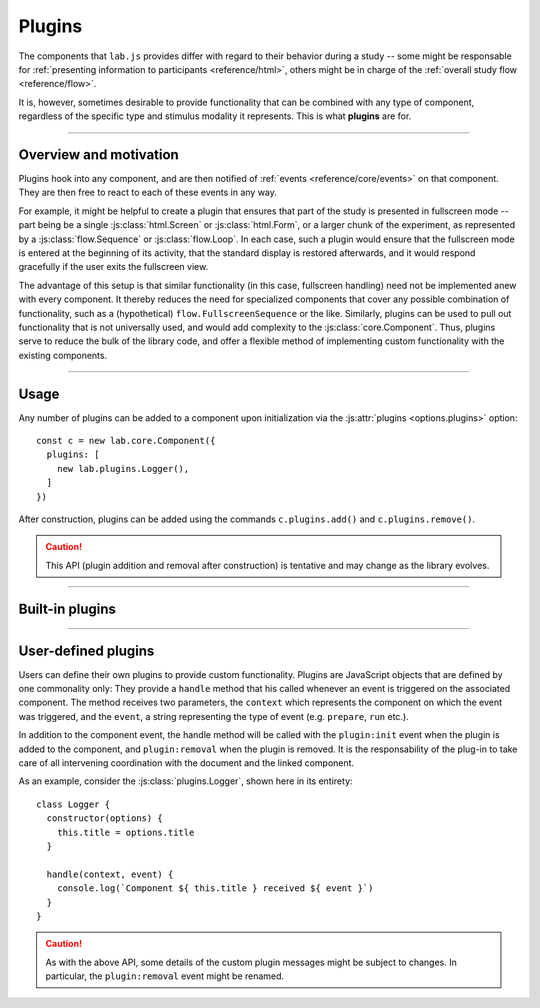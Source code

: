 .. _reference/plugins:

Plugins
=======

The components that ``lab.js`` provides differ with regard to their behavior during a study -- some might be responsable for :ref:`presenting information to participants <reference/html>`, others might be in charge of the :ref:`overall study flow <reference/flow>`.

It is, however, sometimes desirable to provide functionality that can be combined with any type of component, regardless of the specific type and stimulus modality it represents. This is what **plugins** are for.

----

Overview and motivation
-----------------------

Plugins hook into any component, and are then notified of :ref:`events <reference/core/events>` on that component. They are then free to react to each of these events in any way.

For example, it might be helpful to create a plugin that ensures that part of the study is presented in fullscreen mode -- part being be a single :js:class:`html.Screen` or :js:class:`html.Form`, or a larger chunk of the experiment, as represented by a :js:class:`flow.Sequence` or :js:class:`flow.Loop`. In each case, such a plugin would ensure that the fullscreen mode is entered at the beginning of its activity, that the standard display is restored afterwards, and it would respond gracefully if the user exits the fullscreen view.

The advantage of this setup is that similar functionality (in this case, fullscreen handling) need not be implemented anew with every component. It thereby reduces the need for specialized components that cover any possible combination of functionality, such as a (hypothetical) ``flow.FullscreenSequence`` or the like. Similarly, plugins can be used to pull out functionality that is not universally used, and would add complexity to the :js:class:`core.Component`. Thus, plugins serve to reduce the bulk of the library code, and offer a flexible method of implementing custom functionality with the existing components.

----

Usage
-----

Any number of plugins can be added to a component upon initialization via the :js:attr:`plugins <options.plugins>` option::

  const c = new lab.core.Component({
    plugins: [
      new lab.plugins.Logger(),
    ]
  })

After construction, plugins can be added using the commands ``c.plugins.add()`` and ``c.plugins.remove()``.

.. caution::

  This API (plugin addition and removal after construction) is tentative and may change as the library evolves.

----

Built-in plugins
----------------

.. js:class:: plugins.Logger([options])

  This basic plugin outputs any events triggered on a specific component to the browser console. It accepts a single option, a ``title`` that is output with every debug message.

.. js:class:: plugins.Debug()

  This plugin provides a debug overlay for any study, specifically a real-time view of the study state and the collected data. It is added in the builder preview to provide a means of checking the data.

----

User-defined plugins
--------------------

Users can define their own plugins to provide custom functionality. Plugins are JavaScript objects that are defined by one commonality only: They provide a ``handle`` method that his called whenever an event is triggered on the associated component. The method receives two parameters, the ``context`` which represents the component on which the event was triggered, and the ``event``, a string representing the type of event (e.g. ``prepare``, ``run`` etc.).

In addition to the component event, the handle method will be called with the ``plugin:init`` event when the plugin is added to the component, and ``plugin:removal`` when the plugin is removed. It is the responsability of the plug-in to take care of all intervening coordination with the document and the linked component.

As an example, consider the :js:class:`plugins.Logger`, shown here in its entirety::

  class Logger {
    constructor(options) {
      this.title = options.title
    }

    handle(context, event) {
      console.log(`Component ${ this.title } received ${ event }`)
    }
  }

.. caution::

  As with the above API, some details of the custom plugin messages might be subject to changes. In particular, the ``plugin:removal`` event might be renamed.

